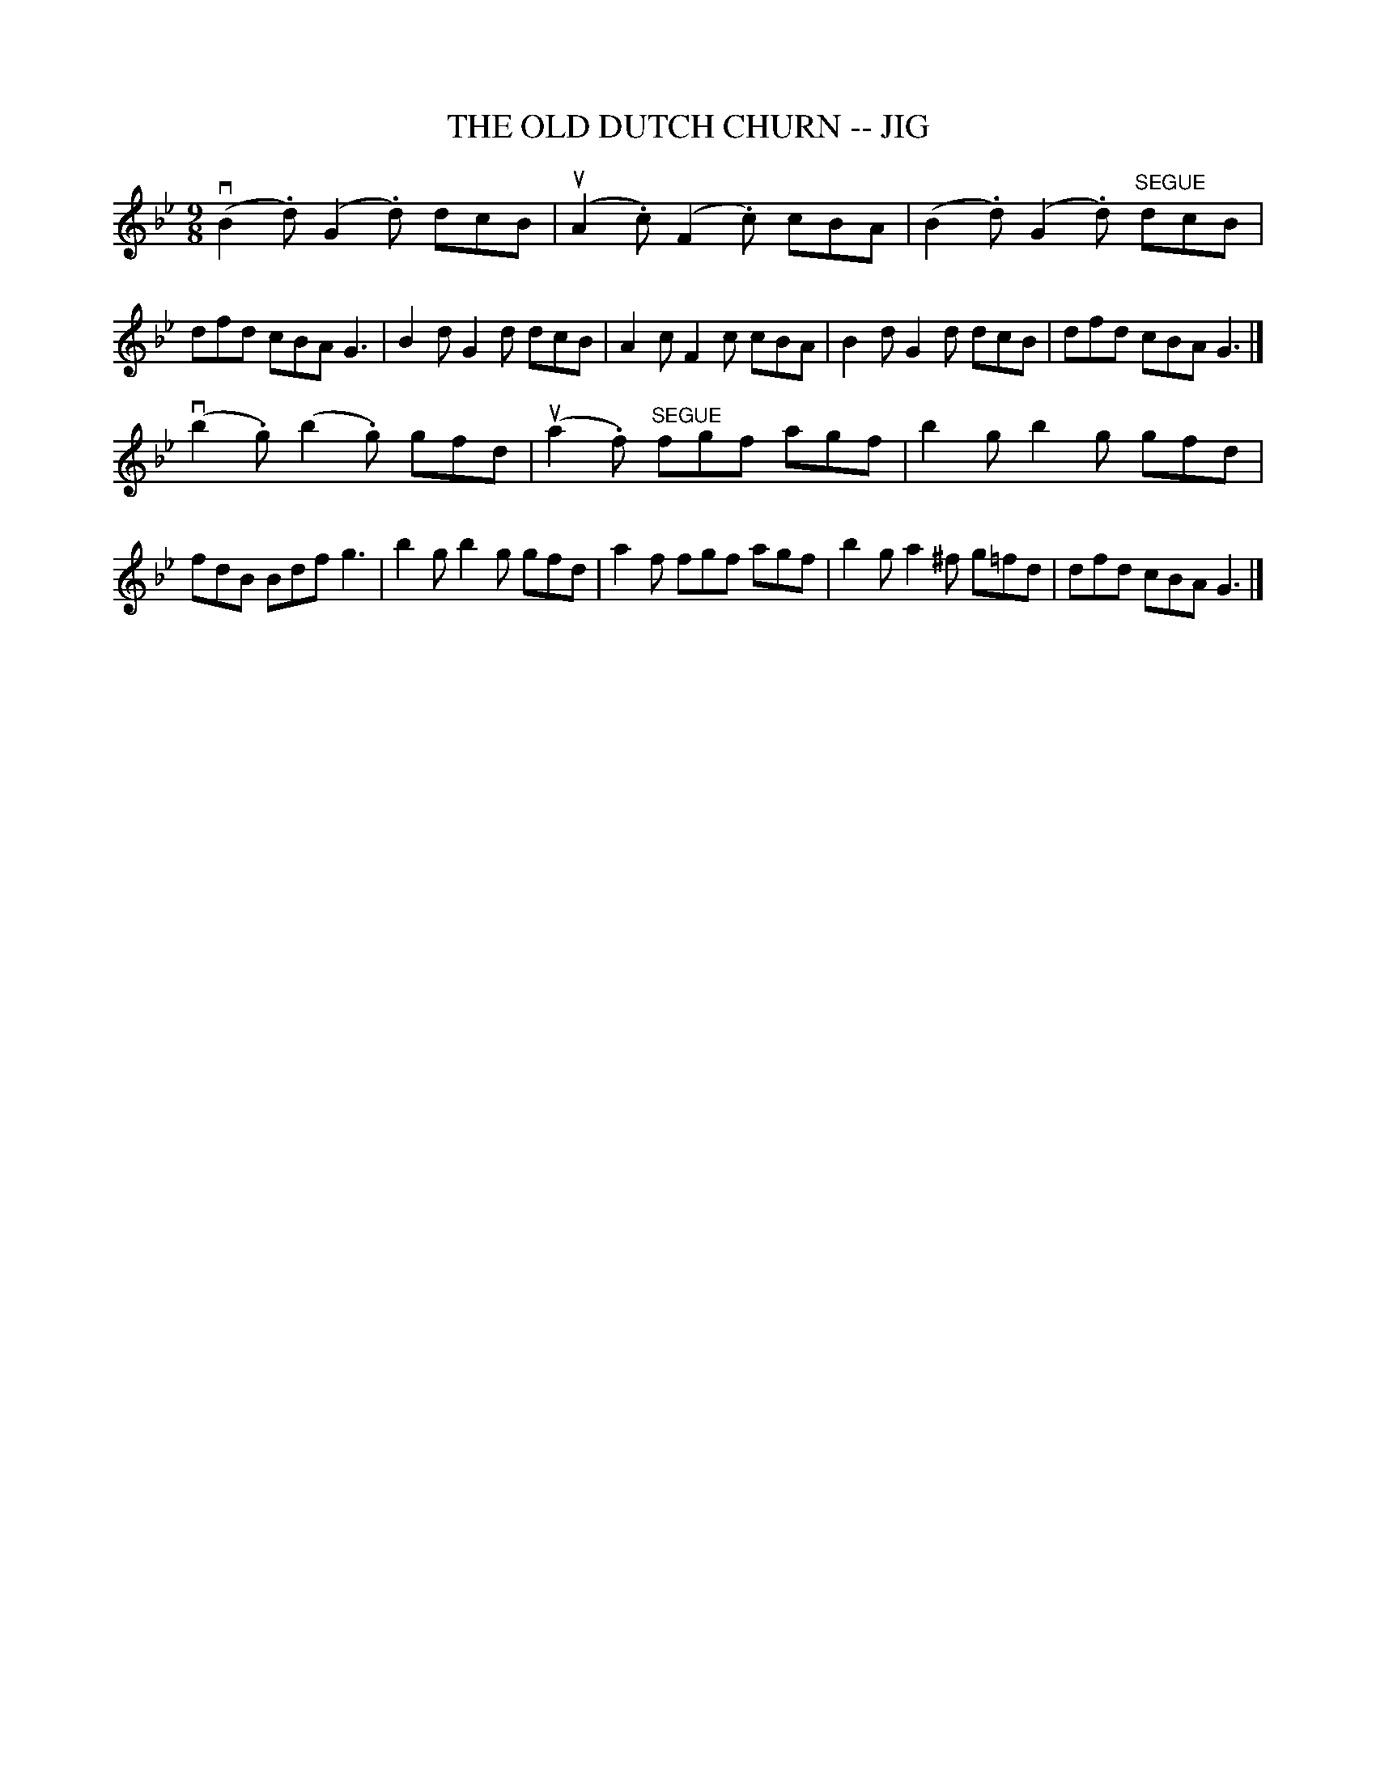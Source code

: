 X: 1
T: THE OLD DUTCH CHURN -- JIG
B: Ryan's Mammoth Collection of Fiddle Tunes
R: jig
M: 9/8
L: 1/8
Z: Contributed 20000913183230 by John Chambers John.Chambers:weema.com
K: Gm
(vB2.d) (G2.d) dcB | (uA2.c) (F2.c) cBA | (B2.d) (G2.d) "SEGUE"dcB | dfd cBA G3 \
| B2d G2d dcB | A2c F2c cBA | B2d G2d dcB | dfd cBA G3 |]
(vb2.g) (b2.g) gfd | (ua2.f) "SEGUE"fgf agf | b2g b2g gfd | fdB Bdf  g3 \
| b2g b2g gfd | a2f fgf agf | b2g a2^f g=fd | dfd cBA G3 |]
